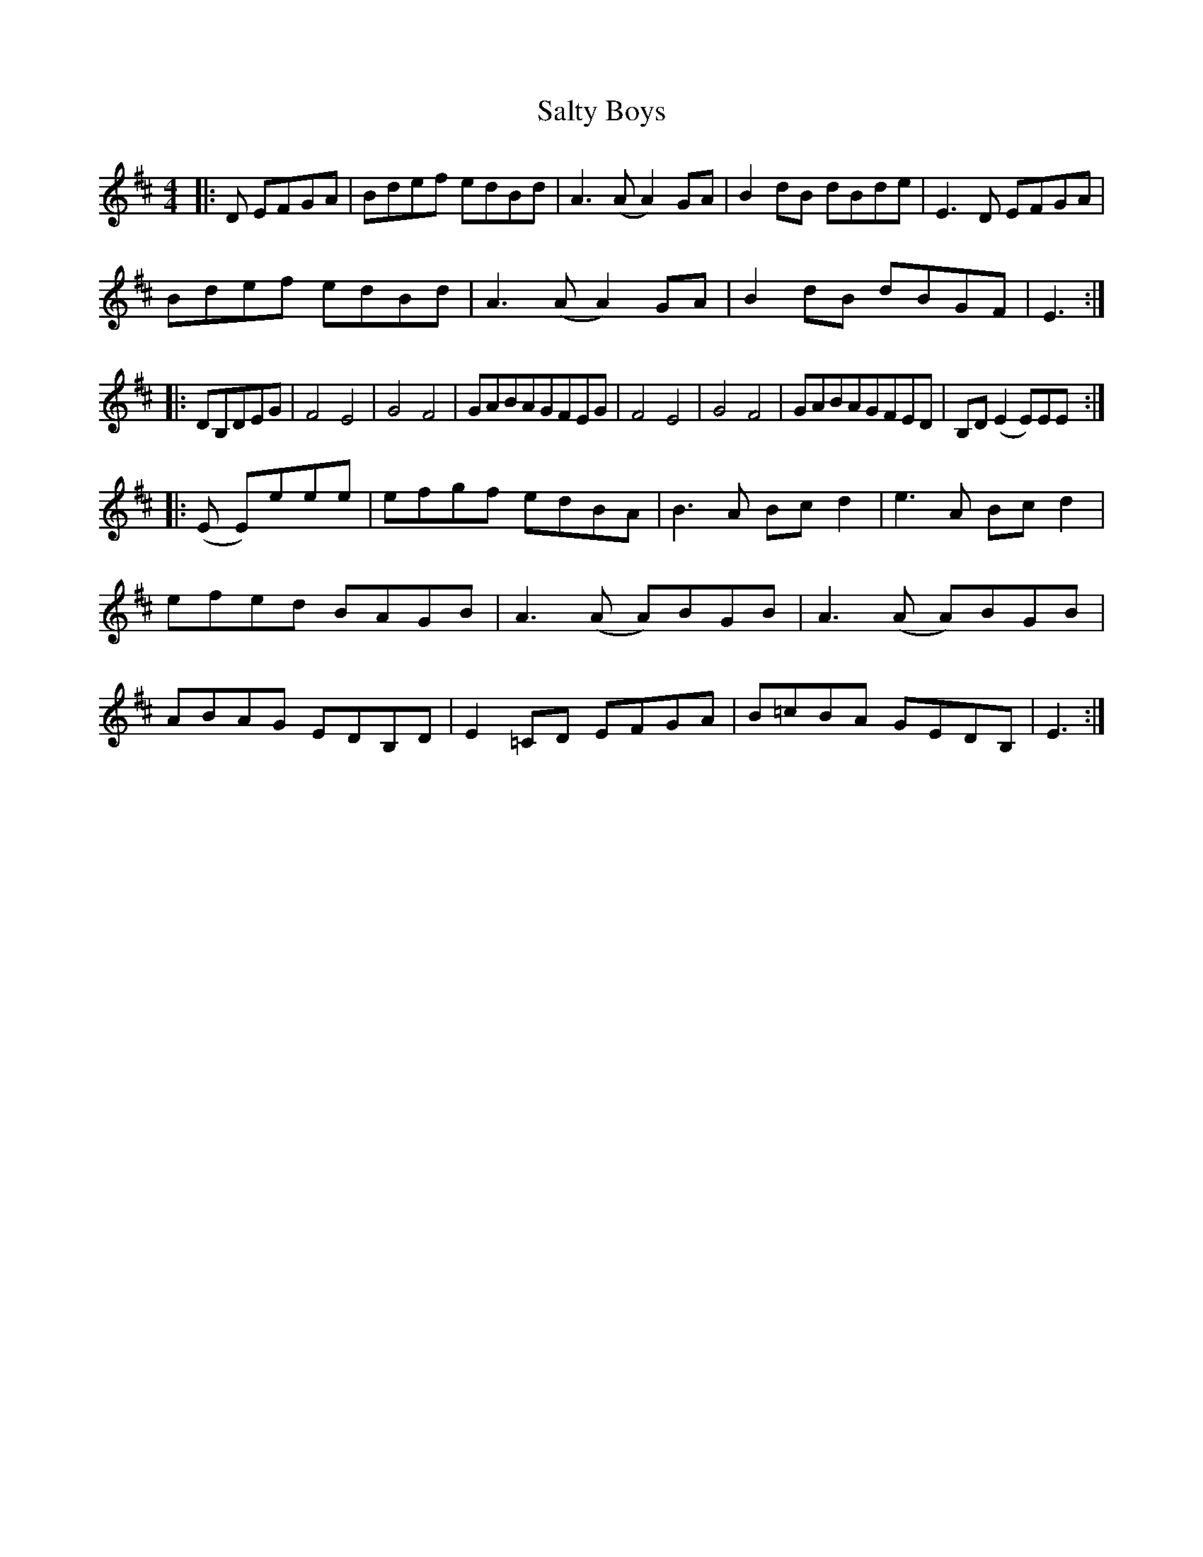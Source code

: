 X: 35840
T: Salty Boys
R: reel
M: 4/4
K: Edorian
|:D EFGA|Bdef edBd|A3(A A2)GA|B2dB dBde|E3D EFGA|
Bdef edBd|A3(A A2)GA|B2dB dBGF|E3:|
|:DB,DEG|F4E4|G4F4|GABAGFEG|F4E4|G4F4|GABAGFED|B,D(E2E)EE:|
|:(E E)eee|efgf edBA|B3A Bcd2|e3A Bcd2|
efed BAGB|A3(A A)BGB|A3(A A)BGB|
ABAG EDB,D|E2=CD EFGA|B=cBA GEDB,|E3:|

